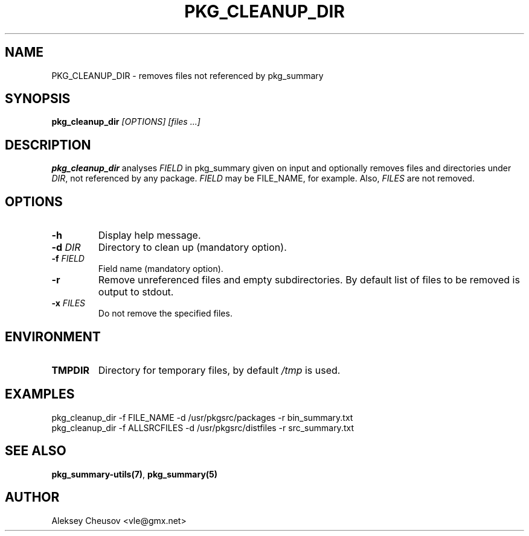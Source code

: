 .\"	$NetBSD$
.\"
.\" Copyright (c) 2017 by Aleksey Cheusov (vle@gmx.net)
.\" Absolutely no warranty.
.\"
.\" ------------------------------------------------------------------
.de VB \" Verbatim Begin
.ft CW
.nf
.ne \\$1
..
.de VE \" Verbatim End
.ft R
.fi
..
.\" ------------------------------------------------------------------
.TH PKG_CLEANUP_DIR 1 "Feb 21, 2017" "" ""
.SH NAME
PKG_CLEANUP_DIR \- removes files not referenced by pkg_summary
.SH SYNOPSIS
.BI pkg_cleanup_dir " [OPTIONS] [files ...]"
.SH DESCRIPTION
.B pkg_cleanup_dir
analyses
.I FIELD
in pkg_summary given on input
and optionally removes files and directories under
.IR DIR ,
not referenced by any package.
.I FIELD
may be FILE_NAME, for example.
Also,
.I FILES
are not removed.
.SH OPTIONS
.TP
.B "-h"
Display help message.
.TP
.BI "-d " DIR
Directory to clean up (mandatory option).
.TP
.BI "-f " FIELD
Field name (mandatory option).
.TP
.BI "-r"
Remove unreferenced files and empty subdirectories. By default
list of files to be removed is output to stdout.
.TP
.BI "-x " FILES
Do not remove the specified files.
.SH ENVIRONMENT
.TP
.B TMPDIR
Directory for temporary files, by default
.I /tmp
is used.
.SH EXAMPLES
.VB
pkg_cleanup_dir -f FILE_NAME -d /usr/pkgsrc/packages -r bin_summary.txt
.VE
.VB
pkg_cleanup_dir -f ALLSRCFILES -d /usr/pkgsrc/distfiles -r src_summary.txt
.VE
.SH SEE ALSO
.BR pkg_summary-utils(7) ,
.B pkg_summary(5)
.SH AUTHOR
Aleksey Cheusov <vle@gmx.net>
